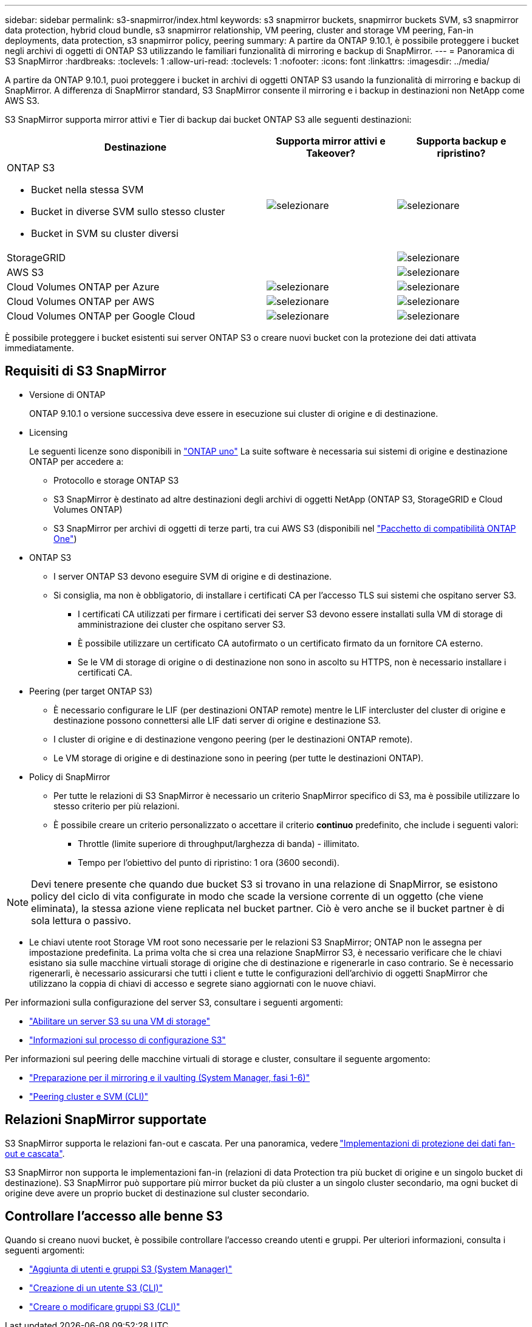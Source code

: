 ---
sidebar: sidebar 
permalink: s3-snapmirror/index.html 
keywords: s3 snapmirror buckets, snapmirror buckets SVM, s3 snapmirror data protection, hybrid cloud bundle, s3 snapmirror relationship, VM peering, cluster and storage VM peering, Fan-in deployments, data protection, s3 snapmirror policy, peering 
summary: A partire da ONTAP 9.10.1, è possibile proteggere i bucket negli archivi di oggetti di ONTAP S3 utilizzando le familiari funzionalità di mirroring e backup di SnapMirror. 
---
= Panoramica di S3 SnapMirror
:hardbreaks:
:toclevels: 1
:allow-uri-read: 
:toclevels: 1
:nofooter: 
:icons: font
:linkattrs: 
:imagesdir: ../media/


[role="lead"]
A partire da ONTAP 9.10.1, puoi proteggere i bucket in archivi di oggetti ONTAP S3 usando la funzionalità di mirroring e backup di SnapMirror. A differenza di SnapMirror standard, S3 SnapMirror consente il mirroring e i backup in destinazioni non NetApp come AWS S3.

S3 SnapMirror supporta mirror attivi e Tier di backup dai bucket ONTAP S3 alle seguenti destinazioni:

[cols="50,25,25"]
|===
| Destinazione | Supporta mirror attivi e Takeover? | Supporta backup e ripristino? 


 a| 
ONTAP S3

* Bucket nella stessa SVM
* Bucket in diverse SVM sullo stesso cluster
* Bucket in SVM su cluster diversi

| image:status-enabled-perf-config.gif["selezionare"] | image:status-enabled-perf-config.gif["selezionare"] 


| StorageGRID |  | image:status-enabled-perf-config.gif["selezionare"] 


| AWS S3 |  | image:status-enabled-perf-config.gif["selezionare"] 


| Cloud Volumes ONTAP per Azure | image:status-enabled-perf-config.gif["selezionare"] | image:status-enabled-perf-config.gif["selezionare"] 


| Cloud Volumes ONTAP per AWS | image:status-enabled-perf-config.gif["selezionare"] | image:status-enabled-perf-config.gif["selezionare"] 


| Cloud Volumes ONTAP per Google Cloud | image:status-enabled-perf-config.gif["selezionare"] | image:status-enabled-perf-config.gif["selezionare"] 
|===
È possibile proteggere i bucket esistenti sui server ONTAP S3 o creare nuovi bucket con la protezione dei dati attivata immediatamente.



== Requisiti di S3 SnapMirror

* Versione di ONTAP
+
ONTAP 9.10.1 o versione successiva deve essere in esecuzione sui cluster di origine e di destinazione.

* Licensing
+
Le seguenti licenze sono disponibili in link:../system-admin/manage-licenses-concept.html["ONTAP uno"] La suite software è necessaria sui sistemi di origine e destinazione ONTAP per accedere a:

+
** Protocollo e storage ONTAP S3
** S3 SnapMirror è destinato ad altre destinazioni degli archivi di oggetti NetApp (ONTAP S3, StorageGRID e Cloud Volumes ONTAP)
** S3 SnapMirror per archivi di oggetti di terze parti, tra cui AWS S3 (disponibili nel link:../data-protection/install-snapmirror-cloud-license-task.html["Pacchetto di compatibilità ONTAP One"])


* ONTAP S3
+
** I server ONTAP S3 devono eseguire SVM di origine e di destinazione.
** Si consiglia, ma non è obbligatorio, di installare i certificati CA per l'accesso TLS sui sistemi che ospitano server S3.
+
*** I certificati CA utilizzati per firmare i certificati dei server S3 devono essere installati sulla VM di storage di amministrazione dei cluster che ospitano server S3.
*** È possibile utilizzare un certificato CA autofirmato o un certificato firmato da un fornitore CA esterno.
*** Se le VM di storage di origine o di destinazione non sono in ascolto su HTTPS, non è necessario installare i certificati CA.




* Peering (per target ONTAP S3)
+
** È necessario configurare le LIF (per destinazioni ONTAP remote) mentre le LIF intercluster del cluster di origine e destinazione possono connettersi alle LIF dati server di origine e destinazione S3.
** I cluster di origine e di destinazione vengono peering (per le destinazioni ONTAP remote).
** Le VM storage di origine e di destinazione sono in peering (per tutte le destinazioni ONTAP).


* Policy di SnapMirror
+
** Per tutte le relazioni di S3 SnapMirror è necessario un criterio SnapMirror specifico di S3, ma è possibile utilizzare lo stesso criterio per più relazioni.
** È possibile creare un criterio personalizzato o accettare il criterio *continuo* predefinito, che include i seguenti valori:
+
*** Throttle (limite superiore di throughput/larghezza di banda) - illimitato.
*** Tempo per l'obiettivo del punto di ripristino: 1 ora (3600 secondi).







NOTE: Devi tenere presente che quando due bucket S3 si trovano in una relazione di SnapMirror, se esistono policy del ciclo di vita configurate in modo che scade la versione corrente di un oggetto (che viene eliminata), la stessa azione viene replicata nel bucket partner. Ciò è vero anche se il bucket partner è di sola lettura o passivo.

* Le chiavi utente root Storage VM root sono necessarie per le relazioni S3 SnapMirror; ONTAP non le assegna per impostazione predefinita. La prima volta che si crea una relazione SnapMirror S3, è necessario verificare che le chiavi esistano sia sulle macchine virtuali storage di origine che di destinazione e rigenerarle in caso contrario. Se è necessario rigenerarli, è necessario assicurarsi che tutti i client e tutte le configurazioni dell'archivio di oggetti SnapMirror che utilizzano la coppia di chiavi di accesso e segrete siano aggiornati con le nuove chiavi.


Per informazioni sulla configurazione del server S3, consultare i seguenti argomenti:

* link:../task_object_provision_enable_s3_server.html["Abilitare un server S3 su una VM di storage"]
* link:../s3-config/index.html["Informazioni sul processo di configurazione S3"]


Per informazioni sul peering delle macchine virtuali di storage e cluster, consultare il seguente argomento:

* link:../task_dp_prepare_mirror.html["Preparazione per il mirroring e il vaulting (System Manager, fasi 1-6)"]
* link:../peering/index.html["Peering cluster e SVM (CLI)"]




== Relazioni SnapMirror supportate

S3 SnapMirror supporta le relazioni fan-out e cascata. Per una panoramica, vedere link:../data-protection/supported-deployment-config-concept.html["Implementazioni di protezione dei dati fan-out e cascata"].

S3 SnapMirror non supporta le implementazioni fan-in (relazioni di data Protection tra più bucket di origine e un singolo bucket di destinazione). S3 SnapMirror può supportare più mirror bucket da più cluster a un singolo cluster secondario, ma ogni bucket di origine deve avere un proprio bucket di destinazione sul cluster secondario.



== Controllare l'accesso alle benne S3

Quando si creano nuovi bucket, è possibile controllare l'accesso creando utenti e gruppi. Per ulteriori informazioni, consulta i seguenti argomenti:

* link:../task_object_provision_add_s3_users_groups.html["Aggiunta di utenti e gruppi S3 (System Manager)"]
* link:../s3-config/create-s3-user-task.html["Creazione di un utente S3 (CLI)"]
* link:../s3-config/create-modify-groups-task.html["Creare o modificare gruppi S3 (CLI)"]

